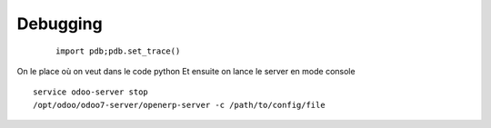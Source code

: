 Debugging
#########
 :: 
 
   import pdb;pdb.set_trace()

On le place où on veut dans le code python
Et ensuite on lance le server en mode console ::

   service odoo-server stop
   /opt/odoo/odoo7-server/openerp-server -c /path/to/config/file